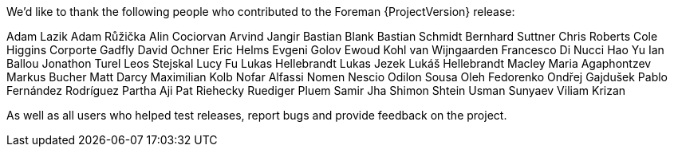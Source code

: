 We'd like to thank the following people who contributed to the Foreman {ProjectVersion} release:

Adam Lazik
Adam Růžička
Alin Cociorvan
Arvind Jangir
Bastian Blank
Bastian Schmidt
Bernhard Suttner
Chris Roberts
Cole Higgins
Corporte Gadfly
David Ochner
Eric Helms
Evgeni Golov
Ewoud Kohl van Wijngaarden
Francesco Di Nucci
Hao Yu
Ian Ballou
Jonathon Turel
Leos Stejskal
Lucy Fu
Lukas Hellebrandt
Lukas Jezek
Lukáš Hellebrandt
Macley
Maria Agaphontzev
Markus Bucher
Matt Darcy
Maximilian Kolb
Nofar Alfassi
Nomen Nescio
Odilon Sousa
Oleh Fedorenko
Ondřej Gajdušek
Pablo Fernández Rodríguez
Partha Aji
Pat Riehecky
Ruediger Pluem
Samir Jha
Shimon Shtein
Usman Sunyaev
Viliam Krizan


As well as all users who helped test releases, report bugs and provide feedback on the project.
